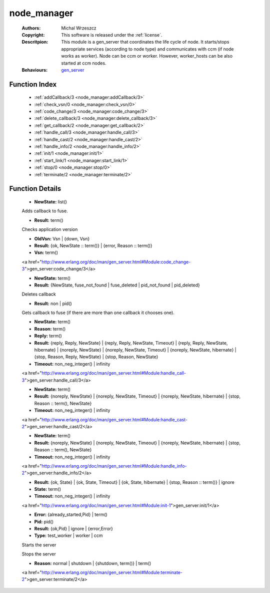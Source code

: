 .. _node_manager:

node_manager
============

	:Authors: Michal Wrzeszcz
	:Copyright: This software is released under the :ref:`license`.
	:Descritpion: This module is a gen_server that coordinates the life cycle of node. It starts/stops appropriate services (according to node type) and communicates with ccm (if node works as worker). Node can be ccm or worker. However, worker_hosts can be also started at ccm nodes.
	:Behaviours: `gen_server <http://www.erlang.org/doc/man/gen_server.html>`_

Function Index
~~~~~~~~~~~~~~~

	* :ref:`addCallback/3 <node_manager:addCallback/3>`
	* :ref:`check_vsn/0 <node_manager:check_vsn/0>`
	* :ref:`code_change/3 <node_manager:code_change/3>`
	* :ref:`delete_callback/3 <node_manager:delete_callback/3>`
	* :ref:`get_callback/2 <node_manager:get_callback/2>`
	* :ref:`handle_call/3 <node_manager:handle_call/3>`
	* :ref:`handle_cast/2 <node_manager:handle_cast/2>`
	* :ref:`handle_info/2 <node_manager:handle_info/2>`
	* :ref:`init/1 <node_manager:init/1>`
	* :ref:`start_link/1 <node_manager:start_link/1>`
	* :ref:`stop/0 <node_manager:stop/0>`
	* :ref:`terminate/2 <node_manager:terminate/2>`

Function Details
~~~~~~~~~~~~~~~~~

	.. _`node_manager:addCallback/3`:

	.. function:: addCallback(State :: term(), FuseId :: string(), Pid :: pid()) -> NewState
		:noindex:

	* **NewState:** list()

	Adds callback to fuse.

	.. _`node_manager:check_vsn/0`:

	.. function:: check_vsn() -> Result
		:noindex:

	* **Result:** term()

	Checks application version

	.. _`node_manager:code_change/3`:

	.. function:: code_change(OldVsn, State :: term(), Extra :: term()) -> Result
		:noindex:

	* **OldVsn:** Vsn | {down, Vsn}
	* **Result:** {ok, NewState :: term()} | {error, Reason :: term()}
	* **Vsn:** term()

	<a href="http://www.erlang.org/doc/man/gen_server.html#Module:code_change-3">gen_server:code_change/3</a>

	.. _`node_manager:delete_callback/3`:

	.. function:: delete_callback(State :: term(), FuseId :: string(), Pid :: pid()) -> Result
		:noindex:

	* **NewState:** term()
	* **Result:** {NewState, fuse_not_found | fuse_deleted | pid_not_found | pid_deleted}

	Deletes callback

	.. _`node_manager:get_callback/2`:

	.. function:: get_callback(State :: term(), FuseId :: string()) -> Result
		:noindex:

	* **Result:** non | pid()

	Gets callback to fuse (if there are more than one callback it chooses one).

	.. _`node_manager:handle_call/3`:

	.. function:: handle_call(Request :: term(), From :: {pid(), Tag :: term()}, State :: term()) -> Result
		:noindex:

	* **NewState:** term()
	* **Reason:** term()
	* **Reply:** term()
	* **Result:** {reply, Reply, NewState} | {reply, Reply, NewState, Timeout} | {reply, Reply, NewState, hibernate} | {noreply, NewState} | {noreply, NewState, Timeout} | {noreply, NewState, hibernate} | {stop, Reason, Reply, NewState} | {stop, Reason, NewState}
	* **Timeout:** non_neg_integer() | infinity

	<a href="http://www.erlang.org/doc/man/gen_server.html#Module:handle_call-3">gen_server:handle_call/3</a>

	.. _`node_manager:handle_cast/2`:

	.. function:: handle_cast(Request :: term(), State :: term()) -> Result
		:noindex:

	* **NewState:** term()
	* **Result:** {noreply, NewState} | {noreply, NewState, Timeout} | {noreply, NewState, hibernate} | {stop, Reason :: term(), NewState}
	* **Timeout:** non_neg_integer() | infinity

	<a href="http://www.erlang.org/doc/man/gen_server.html#Module:handle_cast-2">gen_server:handle_cast/2</a>

	.. _`node_manager:handle_info/2`:

	.. function:: handle_info(Info :: timeout | term(), State :: term()) -> Result
		:noindex:

	* **NewState:** term()
	* **Result:** {noreply, NewState} | {noreply, NewState, Timeout} | {noreply, NewState, hibernate} | {stop, Reason :: term(), NewState}
	* **Timeout:** non_neg_integer() | infinity

	<a href="http://www.erlang.org/doc/man/gen_server.html#Module:handle_info-2">gen_server:handle_info/2</a>

	.. _`node_manager:init/1`:

	.. function:: init(Args :: term()) -> Result
		:noindex:

	* **Result:** {ok, State} | {ok, State, Timeout} | {ok, State, hibernate} | {stop, Reason :: term()} | ignore
	* **State:** term()
	* **Timeout:** non_neg_integer() | infinity

	<a href="http://www.erlang.org/doc/man/gen_server.html#Module:init-1">gen_server:init/1</a>

	.. _`node_manager:start_link/1`:

	.. function:: start_link(Type) -> Result
		:noindex:

	* **Error:** {already_started,Pid} | term()
	* **Pid:** pid()
	* **Result:** {ok,Pid} | ignore | {error,Error}
	* **Type:** test_worker | worker | ccm

	Starts the server

	.. _`node_manager:stop/0`:

	.. function:: stop() -> ok
		:noindex:

	Stops the server

	.. _`node_manager:terminate/2`:

	.. function:: terminate(Reason, State :: term()) -> Any :: term()
		:noindex:

	* **Reason:** normal | shutdown | {shutdown, term()} | term()

	<a href="http://www.erlang.org/doc/man/gen_server.html#Module:terminate-2">gen_server:terminate/2</a>

